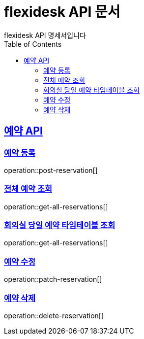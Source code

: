 = flexidesk API 문서
flexidesk API 명세서입니다
:doctype: book
:icons: font
:source-highlighter: highlightjs // 문서에 표기되는 코드들의 하이라이팅을 highlightjs를 사용
:toc: left
:toclevels: 2
:sectlinks:

[[Reservation-API]]
== 예약 API

[[POST-Reservation]]
=== 예약 등록
operation::post-reservation[]


[[GET-All-Reservations]]
=== 전체 예약 조회
operation::get-all-reservations[]


[[GET-Reservation-Timetable]]
=== 회의실 당일 예약 타임테이블 조회
operation::get-all-reservations[]


[[PATCH-Reservation]]
=== 예약 수정
operation::patch-reservation[]


[[DELETE-Reservation]]
=== 예약 삭제
operation::delete-reservation[]